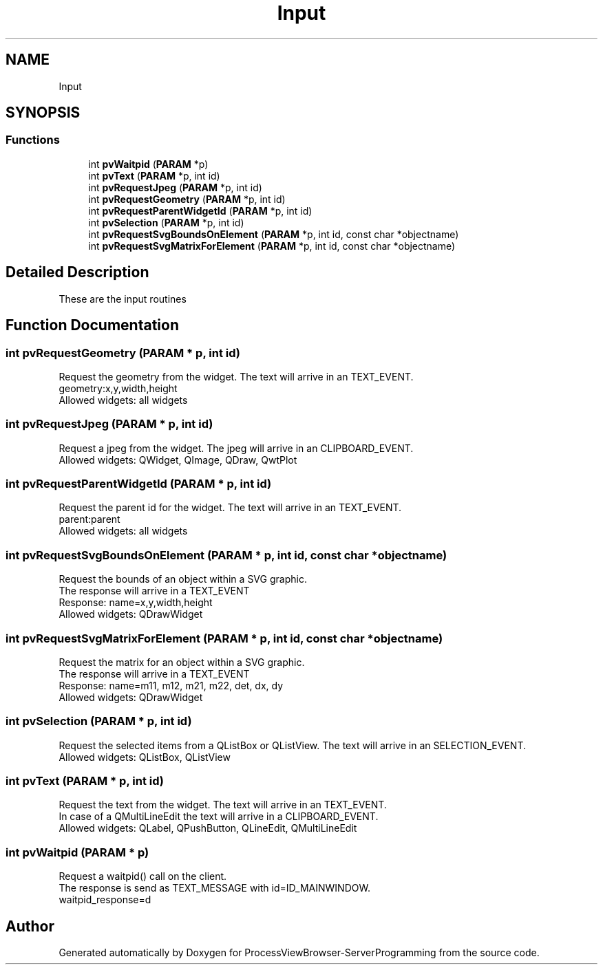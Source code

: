 .TH "Input" 3 "Fri Jun 7 2019" "ProcessViewBrowser-ServerProgramming" \" -*- nroff -*-
.ad l
.nh
.SH NAME
Input
.SH SYNOPSIS
.br
.PP
.SS "Functions"

.in +1c
.ti -1c
.RI "int \fBpvWaitpid\fP (\fBPARAM\fP *p)"
.br
.ti -1c
.RI "int \fBpvText\fP (\fBPARAM\fP *p, int id)"
.br
.ti -1c
.RI "int \fBpvRequestJpeg\fP (\fBPARAM\fP *p, int id)"
.br
.ti -1c
.RI "int \fBpvRequestGeometry\fP (\fBPARAM\fP *p, int id)"
.br
.ti -1c
.RI "int \fBpvRequestParentWidgetId\fP (\fBPARAM\fP *p, int id)"
.br
.ti -1c
.RI "int \fBpvSelection\fP (\fBPARAM\fP *p, int id)"
.br
.ti -1c
.RI "int \fBpvRequestSvgBoundsOnElement\fP (\fBPARAM\fP *p, int id, const char *objectname)"
.br
.ti -1c
.RI "int \fBpvRequestSvgMatrixForElement\fP (\fBPARAM\fP *p, int id, const char *objectname)"
.br
.in -1c
.SH "Detailed Description"
.PP 
These are the input routines 
.SH "Function Documentation"
.PP 
.SS "int pvRequestGeometry (\fBPARAM\fP * p, int id)"

.PP
.nf

Request the geometry from the widget\&. The text will arrive in an TEXT_EVENT\&.
geometry:x,y,width,height
Allowed widgets: all widgets
.fi
.PP
 
.SS "int pvRequestJpeg (\fBPARAM\fP * p, int id)"

.PP
.nf

Request a jpeg from the widget\&. The jpeg will arrive in an CLIPBOARD_EVENT\&.
Allowed widgets: QWidget, QImage, QDraw, QwtPlot
.fi
.PP
 
.SS "int pvRequestParentWidgetId (\fBPARAM\fP * p, int id)"

.PP
.nf

Request the parent id for the widget\&. The text will arrive in an TEXT_EVENT\&.
parent:parent
Allowed widgets: all widgets
.fi
.PP
 
.SS "int pvRequestSvgBoundsOnElement (\fBPARAM\fP * p, int id, const char * objectname)"

.PP
.nf

Request the bounds of an object within a SVG graphic\&.
The response will arrive in a TEXT_EVENT
Response: name=x,y,width,height
Allowed widgets: QDrawWidget
.fi
.PP
 
.SS "int pvRequestSvgMatrixForElement (\fBPARAM\fP * p, int id, const char * objectname)"

.PP
.nf

Request the matrix for an object within a SVG graphic\&.
The response will arrive in a TEXT_EVENT
Response: name=m11, m12, m21, m22, det, dx, dy
Allowed widgets: QDrawWidget
.fi
.PP
 
.SS "int pvSelection (\fBPARAM\fP * p, int id)"

.PP
.nf

Request the selected items from a QListBox or QListView\&. The text will arrive in an SELECTION_EVENT\&.
Allowed widgets: QListBox, QListView
.fi
.PP
 
.SS "int pvText (\fBPARAM\fP * p, int id)"

.PP
.nf

Request the text from the widget\&. The text will arrive in an TEXT_EVENT\&.
In case of a QMultiLineEdit the text will arrive in a CLIPBOARD_EVENT\&.
Allowed widgets: QLabel, QPushButton, QLineEdit, QMultiLineEdit
.fi
.PP
 
.SS "int pvWaitpid (\fBPARAM\fP * p)"

.PP
.nf

Request a waitpid() call on the client\&.
The response is send as TEXT_MESSAGE with id=ID_MAINWINDOW\&.
waitpid_response=d
.fi
.PP
 
.SH "Author"
.PP 
Generated automatically by Doxygen for ProcessViewBrowser-ServerProgramming from the source code\&.
